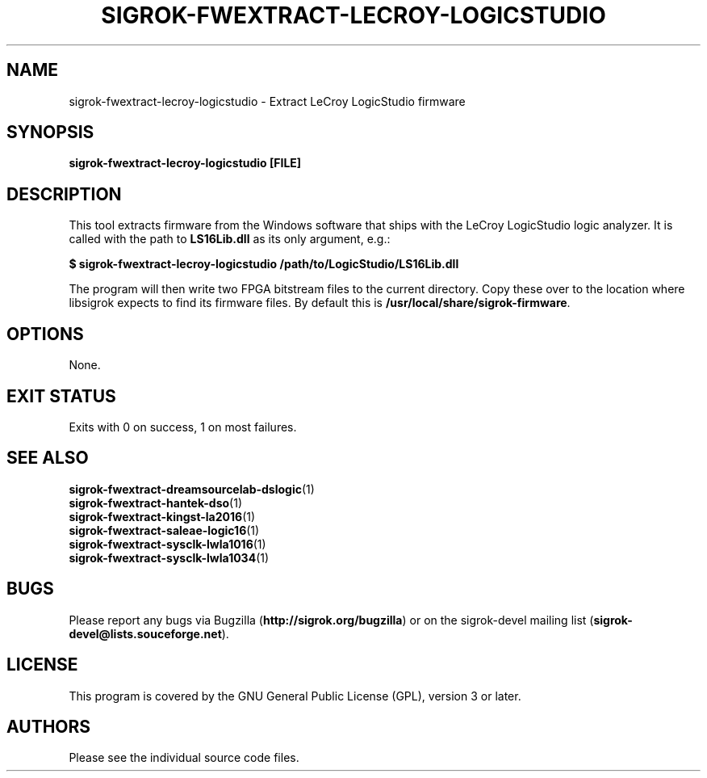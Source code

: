 .TH SIGROK\-FWEXTRACT\-LECROY\-LOGICSTUDIO 1 "Oct 25, 2015"
.SH "NAME"
sigrok\-fwextract\-lecroy\-logicstudio \- Extract LeCroy LogicStudio firmware
.SH "SYNOPSIS"
.B sigrok\-fwextract\-lecroy\-logicstudio [FILE]
.SH "DESCRIPTION"
This tool extracts firmware from the Windows software that ships with the LeCroy LogicStudio logic analyzer. It is called with the path to
.B LS16Lib.dll
as its only argument, e.g.:
.PP
.B "  $ sigrok-fwextract-lecroy-logicstudio /path/to/LogicStudio/LS16Lib.dll"
.PP
The program will then write two FPGA bitstream files to the current directory.
Copy these over to the location where libsigrok expects to find its firmware
files. By default this is
.BR /usr/local/share/sigrok-firmware .
.SH OPTIONS
None.
.SH "EXIT STATUS"
Exits with 0 on success, 1 on most failures.
.SH "SEE ALSO"
\fBsigrok\-fwextract\-dreamsourcelab\-dslogic\fP(1)
.br
\fBsigrok\-fwextract\-hantek\-dso\fP(1)
.br
\fBsigrok\-fwextract\-kingst\-la2016\fP(1)
.br
\fBsigrok\-fwextract\-saleae\-logic16\fP(1)
.br
\fBsigrok\-fwextract\-sysclk\-lwla1016\fP(1)
.br
\fBsigrok\-fwextract\-sysclk\-lwla1034\fP(1)
.SH "BUGS"
Please report any bugs via Bugzilla
.RB "(" http://sigrok.org/bugzilla ")"
or on the sigrok\-devel mailing list
.RB "(" sigrok\-devel@lists.souceforge.net ")."
.SH "LICENSE"
This program is covered by the GNU General Public License (GPL),
version 3 or later.
.SH "AUTHORS"
Please see the individual source code files.
